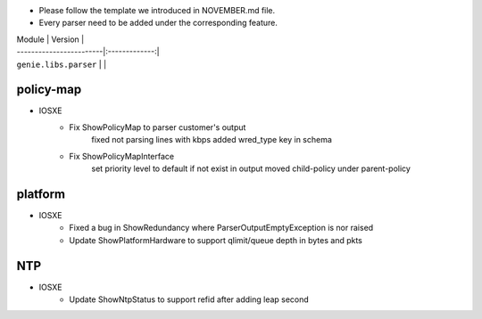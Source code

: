 * Please follow the template we introduced in NOVEMBER.md file.
* Every parser need to be added under the corresponding feature.

| Module                  | Version       |
| ------------------------|:-------------:|
| ``genie.libs.parser``   |               |

--------------------------------------------------------------------------------
                                policy-map
--------------------------------------------------------------------------------
* IOSXE
    * Fix ShowPolicyMap to parser customer's output
        fixed not parsing lines with kbps
        added wred_type key in schema
    * Fix ShowPolicyMapInterface
        set priority level to default if not exist in output
        moved child-policy under parent-policy

--------------------------------------------------------------------------------
                                platform
--------------------------------------------------------------------------------
* IOSXE
    * Fixed a bug in ShowRedundancy where ParserOutputEmptyException is nor raised
    * Update ShowPlatformHardware to support qlimit/queue depth in bytes and pkts
--------------------------------------------------------------------------------
                                NTP
--------------------------------------------------------------------------------

* IOSXE
    * Update ShowNtpStatus to support refid after adding leap second